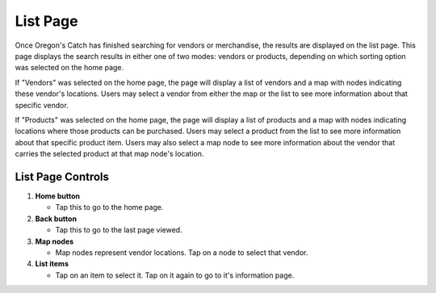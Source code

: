 List Page
=========

Once Oregon's Catch has finished searching for vendors or merchandise,
the results are displayed on the list page. This page displays the search
results in either one of two modes: vendors or products, depending on
which sorting option was selected on the home page. 

If "Vendors" was selected on the home page, the page will display a
list of vendors and a map with nodes indicating these vendor's
locations. Users may select a vendor from either the map or the list
to see more information about that specific vendor.

If "Products" was selected on the home page, the page will display a
list of products and a map with nodes indicating locations where those
products can be purchased. Users may select a product from the list to
see more information about that specific product item. Users may also
select a map node to see more information about the vendor that
carries the selected product at that map node's location.

List Page Controls
++++++++++++++++++

.. image:: images/list.png

1. **Home button** 

   - Tap this to go to the home page.

2. **Back button** 

   - Tap this to go to the last page viewed.

3. **Map nodes** 

   - Map nodes represent vendor locations. Tap on a node to select
     that vendor.

4. **List items** 

   - Tap on an item to select it. Tap on it again to go to it's information page.

